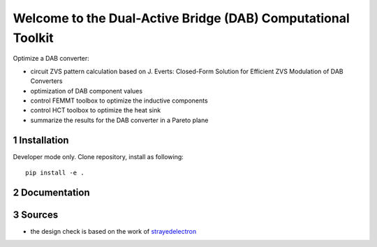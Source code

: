 .. sectnum::

Welcome to the Dual-Active Bridge (DAB) Computational Toolkit
=============================================================

Optimize a DAB converter:

- circuit ZVS pattern calculation based on J. Everts: Closed-Form Solution for Efficient ZVS Modulation of DAB Converters
- optimization of DAB component values
- control FEMMT toolbox to optimize the inductive components
- control HCT toolbox to optimize the heat sink
- summarize the results for the DAB converter in a Pareto plane

Installation
---------------------------------------
Developer mode only. Clone repository, install as following:

::

    pip install -e .


Documentation
---------------------------------------


Sources
-------

- the design check is based on the work of `strayedelectron <https://gitlab.com/strayedelectron/dab-modulation-toolbox>`__